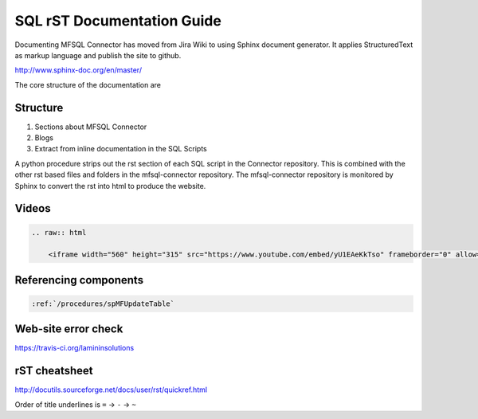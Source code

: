 SQL rST Documentation Guide
===========================

Documenting MFSQL Connector has moved from Jira Wiki to using Sphinx document generator. It applies StructuredText as markup language and publish the site to github.

http://www.sphinx-doc.org/en/master/

The core structure of the documentation are

Structure
---------

1. Sections about MFSQL Connector
2. Blogs
3. Extract from inline documentation in the SQL Scripts

A python procedure strips out the rst section of each SQL script in the Connector repository.  This is combined with the other rst based files and folders in the mfsql-connector repository. The mfsql-connector repository is monitored by Sphinx to convert the rst into html to produce the website.

Videos
------

.. code:: rst

    .. raw:: html

        <iframe width="560" height="315" src="https://www.youtube.com/embed/yU1EAeKkTso" frameborder="0" allow="accelerometer; autoplay; encrypted-media; gyroscope; picture-in-picture" allowfullscreen></iframe>

Referencing components
----------------------

.. code:: rst

    :ref:`/procedures/spMFUpdateTable`

Web-site error check
--------------------
https://travis-ci.org/lamininsolutions

rST cheatsheet
--------------

http://docutils.sourceforge.net/docs/user/rst/quickref.html

Order of title underlines is ``=`` -> ``-`` -> ``~``
